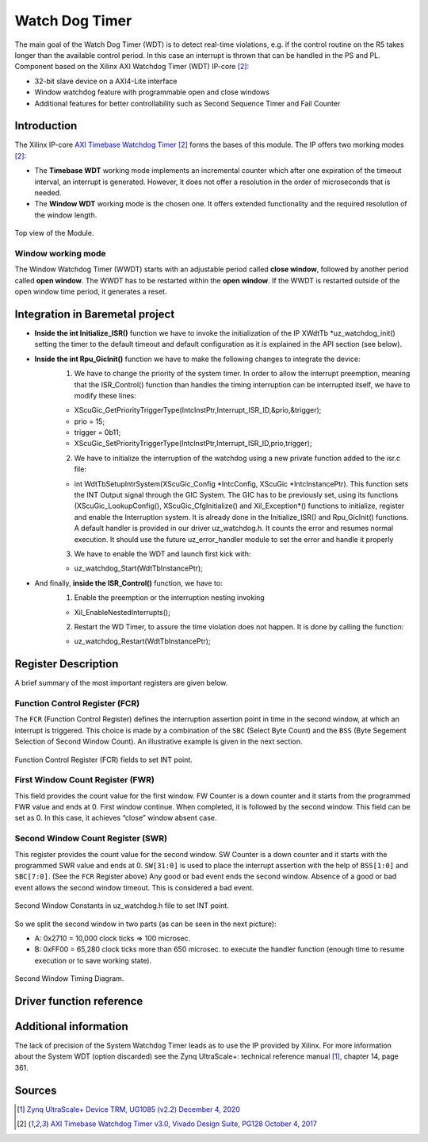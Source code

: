 .. _uz_watchdog:

===============
Watch Dog Timer
===============

The main goal of the Watch Dog Timer (WDT) is to detect real-time violations, e.g. if the control routine on the R5 takes longer than the available control period. 
In this case an interrupt is thrown that can be handled in the PS and PL. Component based on the Xilinx AXI Watchdog Timer (WDT) IP-core [#PG128]_:

- 32-bit slave device on a AXI4-Lite interface
- Window watchdog feature with programmable open and close windows
- Additional features for better controllability such as Second Sequence Timer and Fail Counter


Introduction
============

The Xilinx IP-core `AXI Timebase Watchdog Timer <https://www.xilinx.com/products/intellectual-property/axi_timebase_wdt.html>`_ [#PG128]_ forms the bases of this module.
The IP offers two morking modes [#PG128]_:

- The **Timebase WDT** working mode implements an incremental counter which after one expiration of the timeout interval, an interrupt is generated. However, it does not offer a resolution in the order of microseconds that is needed.
- The **Window WDT** working mode is the chosen one. It offers extended functionality and the required resolution of the window length. 

.. _XWDTTB_ModuleOverview:

.. figure:: ./uz_watchdog_module_components.png
   :width: 609
   :align: center

   Top view of the Module.

Window working mode
*******************

The Window Watchdog Timer (WWDT) starts with an adjustable period called **close window**, followed by another period called **open window**.
The WWDT has to be restarted within the **open window**. 
If the WWDT is restarted outside of the open window time period, it generates a reset.

.. figure:: ./uz_watchdog_windows.png
   :width: 510
   :align: center

Integration in Baremetal project
================================

- **Inside the int Initialize_ISR()** function we have to invoke the initialization of the IP XWdtTb \*uz_watchdog_init() setting the timer to the default timeout and default configuration as it is explained in the API section (see below).
- **Inside the int Rpu_GicInit()**  function we have to make the following changes to integrate the device:
    1.	We have to change the priority of the system timer. In order to allow the interrupt preemption, meaning that the ISR_Control() function than handles the timing interruption can be interrupted itself, we have to modify these lines:
	
    -     XScuGic_GetPriorityTriggerType(IntcInstPtr,Interrupt_ISR_ID,&prio,&trigger);
    -     prio = 15;
    -     trigger = 0b11;
    -     XScuGic_SetPriorityTriggerType(IntcInstPtr,Interrupt_ISR_ID,prio,trigger);



    2.	We have to initialize the interruption of the watchdog using a new private function added to the isr.c file: 
	
    - int WdtTbSetupIntrSystem(XScuGic_Config \*IntcConfig, XScuGic \*IntcInstancePtr). This function sets the INT Output signal through the GIC System. The GIC has to be previously set, using its functions (XScuGic_LookupConfig(), XScuGic_CfgInitialize() and Xil_Exception*() functions to initialize, register and enable the Interruption system. It is already done in the Initialize_ISR() and Rpu_GicInit() functions. A default handler is provided in our driver uz_watchdog.h. It counts the error and resumes normal execution. It should use the future uz_error_handler module to set the error and handle it properly



    3.	We have to enable the WDT and launch first kick with:

    - uz_watchdog_Start(WdtTbInstancePtr);
	
- And finally, **inside the ISR_Control()** function, we have to:
    1.	Enable the preemption or the interruption nesting invoking

    - Xil_EnableNestedInterrupts(); 


    2.	Restart the WD Timer, to assure the time violation does not happen. It is done by calling the function:


    - uz_watchdog_Restart(WdtTbInstancePtr);


Register Description
====================

A brief summary of the most important registers are given below. 

Function Control Register (FCR)
*******************************

The ``FCR`` (Function Control Register) defines the interruption assertion point in time in the second window, at which an interrupt is triggered. 
This choice is made by a combination of  the ``SBC`` (Select Byte Count) and the ``BSS`` (Byte Segement Selection of Second Window Count).  
An illustrative example is given in the next section. 

.. _XWDTTB_FunctionControlRegister:

.. figure:: ./uz_watchdog_FunctionControlRegister.png
   :width: 634
   :align: center

   Function Control Register (FCR) fields to set INT point.

First Window Count Register (FWR)
*********************************
This field provides the count value for the first window.
FW Counter is a down counter and it starts from the programmed FWR value and ends at 0.
First window continue. When completed, it is followed by the second window.
This field can be set as 0. In this case, it achieves “close” window absent case.

Second Window Count Register (SWR)
**********************************
This register provides the count value for the second window.
SW Counter is a down counter and it starts with the programmed SWR value and ends at 0.
``SW[31:0]`` is used to place the interrupt assertion with the help of ``BSS[1:0]`` and ``SBC[7:0]``. (See the ``FCR`` Register above)
Any good or bad event ends the second window. Absence of a good or bad event allows the second window timeout. This is considered a bad event.

.. _XWDTTB_SecondWindowConstants:

.. figure:: ./uz_watchdog_SecondWindowConstants.png
   :width: 586
   :align: center

   Second Window Constants in uz_watchdog.h file to set INT point.

So we split the second window in two parts (as can be seen in the next picture):

- A: 0x2710 = 10,000 clock ticks => 100 microsec.
- B: 0xFF00 = 65,280 clock ticks more than 650 microsec. to execute the handler function (enough time to resume execution or to save working state).

.. _XWDTTB_SecondWindowTimingDiagram:

.. figure:: ./uz_watchdog_SecondWindowTimingDiagram.png
   :width: 510
   :align: center

   Second Window Timing Diagram.


Driver function reference
=========================

.. doxygentypedef:: uz_watchdog_ip_t

.. doxygenstruct:: uz_watchdog_ip_config_t
  :members:

.. doxygenfunction:: uz_watchdog_ip_start

.. doxygenfunction:: uz_watchdog_ip_restart

.. doxygenfunction:: uz_watchdog_ip_init

.. doxygenfunction:: uz_watchdog_WinIntrExample

.. doxygenfunction:: uz_watchdog_IntrHandler


Additional information
======================

The lack of precision of the System Watchdog Timer leads as to use the IP provided by Xilinx.  For more information about the System WDT (option discarded) see the Zynq UltraScale+: technical reference manual [#UG1085]_, chapter 14, page 361.

Sources
=======

.. [#UG1085] `Zynq UltraScale+ Device TRM, UG1085 (v2.2) December 4, 2020 <https://www.xilinx.com/support/documentation/user_guides/ug1085-zynq-ultrascale-trm.pdf>`_
.. [#PG128] `AXI Timebase Watchdog Timer v3.0, Vivado Design Suite, PG128 October 4, 2017 <https://www.xilinx.com/support/documentation/ip_documentation/axi_timebase_wdt/v3_0/pg128-axi-timebase-wdt.pdf>`_